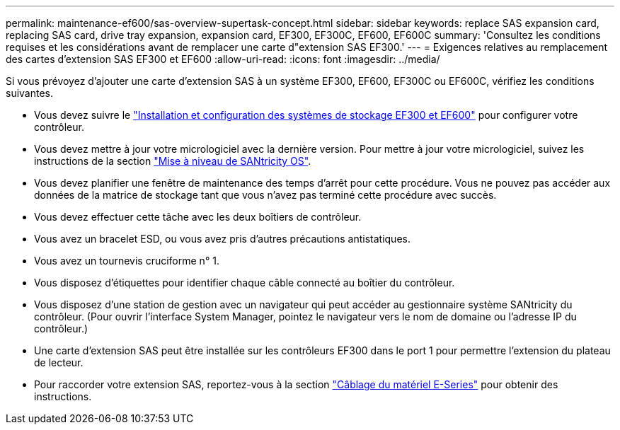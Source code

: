 ---
permalink: maintenance-ef600/sas-overview-supertask-concept.html 
sidebar: sidebar 
keywords: replace SAS expansion card, replacing SAS card, drive tray expansion, expansion card, EF300, EF300C, EF600, EF600C 
summary: 'Consultez les conditions requises et les considérations avant de remplacer une carte d"extension SAS EF300.' 
---
= Exigences relatives au remplacement des cartes d'extension SAS EF300 et EF600
:allow-uri-read: 
:icons: font
:imagesdir: ../media/


[role="lead"]
Si vous prévoyez d'ajouter une carte d'extension SAS à un système EF300, EF600, EF300C ou EF600C, vérifiez les conditions suivantes.

* Vous devez suivre le link:../install-hw-ef600/index.html["Installation et configuration des systèmes de stockage EF300 et EF600"] pour configurer votre contrôleur.
* Vous devez mettre à jour votre micrologiciel avec la dernière version. Pour mettre à jour votre micrologiciel, suivez les instructions de la section link:../upgrade-santricity/index.html["Mise à niveau de SANtricity OS"].
* Vous devez planifier une fenêtre de maintenance des temps d'arrêt pour cette procédure. Vous ne pouvez pas accéder aux données de la matrice de stockage tant que vous n'avez pas terminé cette procédure avec succès.
* Vous devez effectuer cette tâche avec les deux boîtiers de contrôleur.
* Vous avez un bracelet ESD, ou vous avez pris d'autres précautions antistatiques.
* Vous avez un tournevis cruciforme n° 1.
* Vous disposez d'étiquettes pour identifier chaque câble connecté au boîtier du contrôleur.
* Vous disposez d'une station de gestion avec un navigateur qui peut accéder au gestionnaire système SANtricity du contrôleur. (Pour ouvrir l'interface System Manager, pointez le navigateur vers le nom de domaine ou l'adresse IP du contrôleur.)
* Une carte d'extension SAS peut être installée sur les contrôleurs EF300 dans le port 1 pour permettre l'extension du plateau de lecteur.
* Pour raccorder votre extension SAS, reportez-vous à la section link:../install-hw-cabling/index.html["Câblage du matériel E-Series"] pour obtenir des instructions.

